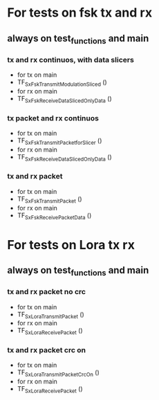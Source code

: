 * For tests on fsk tx and rx
** always on test_functions and main
*** tx and rx continuos, with data slicers
    - for tx on main
    - TF_Sx_Fsk_Transmit_Modulation_Sliced ()
    - for rx on main
    - TF_Sx_Fsk_Receive_Data_Sliced_OnlyData ()

*** tx packet and rx continuos
    - for tx on main
    - TF_Sx_Fsk_Transmit_Packet_for_Slicer ()
    - for rx on main
    - TF_Sx_Fsk_Receive_Data_Sliced_OnlyData ()

*** tx and rx packet
    - for tx on main
    - TF_Sx_Fsk_Transmit_Packet ()
    - for rx on main
    - TF_Sx_Fsk_Receive_Packet_Data ()
      

* For tests on Lora tx rx
** always on test_functions and main
*** tx and rx packet no crc
    - for tx on main
    - TF_Sx_Lora_Transmit_Packet ()
    - for rx on main
    - TF_Sx_Lora_Receive_Packet ()

*** tx and rx packet crc on
    - for tx on main
    - TF_Sx_Lora_Transmit_Packet_Crc_On ()
    - for rx on main
    - TF_Sx_Lora_Receive_Packet ()
